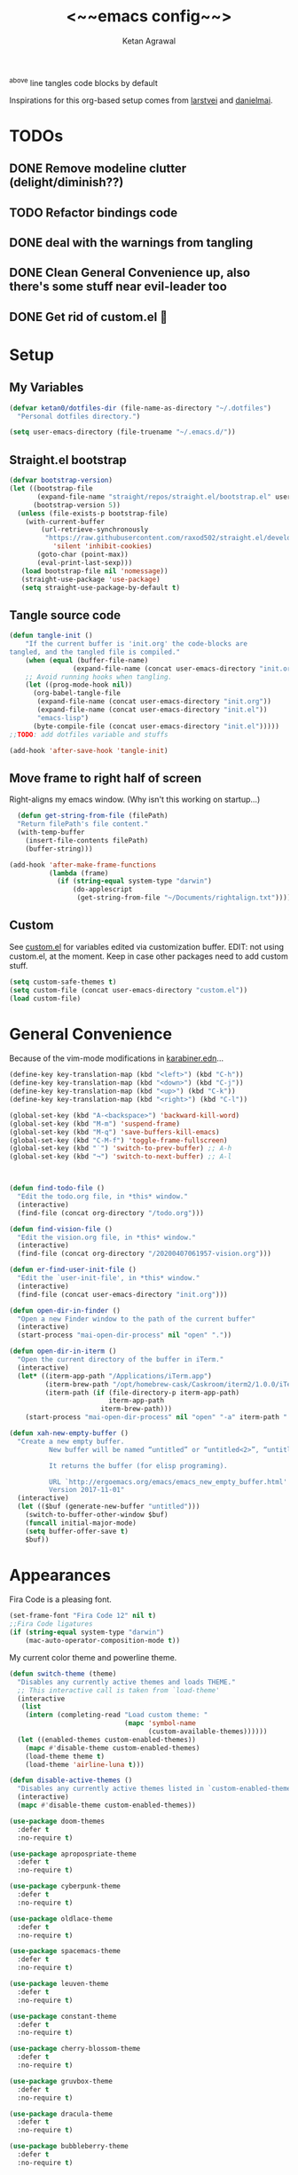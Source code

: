 #+TITLE: <~~emacs config~~>
#+AUTHOR: Ketan Agrawal
#+BABEL: :cache yes
#+LATEX_HEADER: \usepackage{parskip}
#+LATEX_HEADER: \usepackage{inconsolata}
#+LATEX_HEADER: \usepackage[utf8]{inputenc}
#+PROPERTY: header-args :tangle yes
^above line tangles code blocks by default

Inspirations for this org-based setup comes from [[https://github.com/larstvei/dot-emacs][larstvei]] and [[https://github.com/danielmai/.emacs.d/blob/master/config.org][danielmai]].

  
* TODOs
** DONE Remove modeline clutter (delight/diminish??)
   CLOSED: [2020-04-09 Thu 04:49]
** TODO Refactor bindings code
** DONE deal with the warnings from tangling 
   CLOSED: [2020-03-25 Wed 15:49]
** DONE Clean General Convenience up, also there's some stuff near evil-leader too
   CLOSED: [2020-03-25 Wed 15:45]
** DONE Get rid of custom.el 🤮
   CLOSED: [2020-03-25 Wed 15:41]
* Setup
** My Variables
   #+begin_src emacs-lisp
     (defvar ketan0/dotfiles-dir (file-name-as-directory "~/.dotfiles")
       "Personal dotfiles directory.")

     (setq user-emacs-directory (file-truename "~/.emacs.d/"))
   #+end_src
** Straight.el bootstrap
   #+begin_src emacs-lisp
     (defvar bootstrap-version)
     (let ((bootstrap-file
            (expand-file-name "straight/repos/straight.el/bootstrap.el" user-emacs-directory))
           (bootstrap-version 5))
       (unless (file-exists-p bootstrap-file)
         (with-current-buffer
             (url-retrieve-synchronously
              "https://raw.githubusercontent.com/raxod502/straight.el/develop/install.el"
                'silent 'inhibit-cookies)
            (goto-char (point-max))
            (eval-print-last-sexp)))
        (load bootstrap-file nil 'nomessage))
        (straight-use-package 'use-package)
        (setq straight-use-package-by-default t)
    #+end_src
    
** Tangle source code
    #+begin_src emacs-lisp
            (defun tangle-init ()
                "If the current buffer is 'init.org' the code-blocks are
            tangled, and the tangled file is compiled."
                (when (equal (buffer-file-name)
                            (expand-file-name (concat user-emacs-directory "init.org")))
                ;; Avoid running hooks when tangling.
                (let ((prog-mode-hook nil))
                  (org-babel-tangle-file
                   (expand-file-name (concat user-emacs-directory "init.org"))
                   (expand-file-name (concat user-emacs-directory "init.el")) 
                   "emacs-lisp")
                  (byte-compile-file (concat user-emacs-directory "init.el")))))
            ;;TODO: add dotfiles variable and stuffs

            (add-hook 'after-save-hook 'tangle-init)

    #+end_src
    
** Move frame to right half of screen
    Right-aligns my emacs window. (Why isn't this working on startup...)
    #+begin_src emacs-lisp
    (defun get-string-from-file (filePath)
    "Return filePath's file content."
    (with-temp-buffer
      (insert-file-contents filePath)
      (buffer-string)))

  (add-hook 'after-make-frame-functions
            (lambda (frame)
              (if (string-equal system-type "darwin")
                  (do-applescript
                   (get-string-from-file "~/Documents/rightalign.txt")))))
#+end_src

** Custom
   See [[file:custom.el][custom.el]] for variables edited via customization buffer.
   EDIT: not using custom.el, at the moment. Keep in case other packages need to add custom stuff.
   #+begin_src emacs-lisp
     (setq custom-safe-themes t)
     (setq custom-file (concat user-emacs-directory "custom.el"))
     (load custom-file)
   #+end_src
   
* General Convenience
  Because of the vim-mode modifications in [[file:~/.dotfiles/karabiner.edn][karabiner.edn]]...
   #+begin_src emacs-lisp
     (define-key key-translation-map (kbd "<left>") (kbd "C-h")) 
     (define-key key-translation-map (kbd "<down>") (kbd "C-j")) 
     (define-key key-translation-map (kbd "<up>") (kbd "C-k")) 
     (define-key key-translation-map (kbd "<right>") (kbd "C-l")) 
   #+end_src
   #+begin_src emacs-lisp
     (global-set-key (kbd "A-<backspace>") 'backward-kill-word)
     (global-set-key (kbd "M-m") 'suspend-frame)
     (global-set-key (kbd "M-q") 'save-buffers-kill-emacs)
     (global-set-key (kbd "C-M-f") 'toggle-frame-fullscreen)
     (global-set-key (kbd "˙") 'switch-to-prev-buffer) ;; A-h
     (global-set-key (kbd "¬") 'switch-to-next-buffer) ;; A-l



     (defun find-todo-file ()
       "Edit the todo.org file, in *this* window."
       (interactive)
       (find-file (concat org-directory "/todo.org")))

     (defun find-vision-file ()
       "Edit the vision.org file, in *this* window."
       (interactive)
       (find-file (concat org-directory "/20200407061957-vision.org")))

     (defun er-find-user-init-file ()
       "Edit the `user-init-file', in *this* window."
       (interactive)
       (find-file (concat user-emacs-directory "init.org")))

     (defun open-dir-in-finder ()
       "Open a new Finder window to the path of the current buffer"
       (interactive)
       (start-process "mai-open-dir-process" nil "open" "."))

     (defun open-dir-in-iterm ()
       "Open the current directory of the buffer in iTerm."
       (interactive)
       (let* ((iterm-app-path "/Applications/iTerm.app")
              (iterm-brew-path "/opt/homebrew-cask/Caskroom/iterm2/1.0.0/iTerm.app")
              (iterm-path (if (file-directory-p iterm-app-path)
                              iterm-app-path
                            iterm-brew-path)))
         (start-process "mai-open-dir-process" nil "open" "-a" iterm-path ".")))

     (defun xah-new-empty-buffer ()
       "Create a new empty buffer.
               New buffer will be named “untitled” or “untitled<2>”, “untitled<3>”, etc.

               It returns the buffer (for elisp programing).

               URL `http://ergoemacs.org/emacs/emacs_new_empty_buffer.html'
               Version 2017-11-01"
       (interactive)
       (let (($buf (generate-new-buffer "untitled")))
         (switch-to-buffer-other-window $buf)
         (funcall initial-major-mode)
         (setq buffer-offer-save t)
         $buf))

   #+end_src 
   
* Appearances
  Fira Code is a pleasing font.
  #+begin_src emacs-lisp
    (set-frame-font "Fira Code 12" nil t)
    ;;Fira Code ligatures
    (if (string-equal system-type "darwin")
        (mac-auto-operator-composition-mode t))
    
  #+end_src
  
  My current color theme and powerline theme.
  #+begin_src emacs-lisp
    (defun switch-theme (theme)
      "Disables any currently active themes and loads THEME."
      ;; This interactive call is taken from `load-theme'
      (interactive
       (list
        (intern (completing-read "Load custom theme: "
                                 (mapc 'symbol-name
                                       (custom-available-themes))))))
      (let ((enabled-themes custom-enabled-themes))
        (mapc #'disable-theme custom-enabled-themes)
        (load-theme theme t)
        (load-theme 'airline-luna t)))

    (defun disable-active-themes ()
      "Disables any currently active themes listed in `custom-enabled-themes'."
      (interactive)
      (mapc #'disable-theme custom-enabled-themes))

    (use-package doom-themes
      :defer t
      :no-require t)

    (use-package apropospriate-theme
      :defer t
      :no-require t)

    (use-package cyberpunk-theme
      :defer t
      :no-require t)

    (use-package oldlace-theme
      :defer t
      :no-require t)

    (use-package spacemacs-theme
      :defer t
      :no-require t)

    (use-package leuven-theme
      :defer t
      :no-require t)

    (use-package constant-theme
      :defer t
      :no-require t)

    (use-package cherry-blossom-theme
      :defer t
      :no-require t)

    (use-package gruvbox-theme
      :defer t
      :no-require t)

    (use-package dracula-theme
      :defer t
      :no-require t)

    (use-package bubbleberry-theme
      :defer t
      :no-require t)

    (use-package airline-themes
      :config (load-theme 'airline-luna))


    (switch-theme 'doom-acario-dark)
  #+end_src
  
* Defaults
  Some sane defaults, mostly taken from [[https://github.com/danielmai/.emacs.d/blob/master/config.org][Daniel Mai]]
  #+begin_src emacs-lisp 
    (setq inhibit-splash-screen t) ;don't show default emacs startup screen
    (setq visible-bell t) ;Instead of shell bell, visual flash
    (setq ring-bell-function ; don't ring (flash) the bell on C-g
          (lambda ()
            (unless (memq this-command
                          '(isearch-abort abort-recursive-edit exit-minibuffer keyboard-quit))
              (ding))))
    (electric-pair-mode t) ;;auto-pairs, eg () [] {}
    (when window-system
      (menu-bar-mode -1)
      (tool-bar-mode -1)
      (scroll-bar-mode -1)
      (tooltip-mode -1))
    (global-visual-line-mode t)

    ;; These functions are useful. Activate them.
    (put 'downcase-region 'disabled nil)
    (put 'upcase-region 'disabled nil)
    (put 'narrow-to-region 'disabled nil)
    (put 'dired-find-alternate-file 'disabled nil)

    ;; Answering just 'y' or 'n' will do
    (defalias 'yes-or-no-p 'y-or-n-p)

    ;; Keep all backup and auto-save files in one directory
    (setq backup-directory-alist '(("." . "~/.emacs.d/backups")))
    (setq auto-save-file-name-transforms '((".*" "~/.emacs.d/auto-save-list/" t)))

    ;; TRAMP: disable version control to avoid delays:
     (setq vc-ignore-dir-regexp
           (format "\\(%s\\)\\|\\(%s\\)"
                   vc-ignore-dir-regexp
                   tramp-file-name-regexp))

    ;; UTF-8 please
    (setq locale-coding-system 'utf-8) ; pretty
    (set-terminal-coding-system 'utf-8) ; pretty
    (set-keyboard-coding-system 'utf-8) ; pretty
    (set-selection-coding-system 'utf-8) ; please
    (prefer-coding-system 'utf-8) ; with sugar on top

    ;; Turn on the blinking cursor
    (blink-cursor-mode t)

    (setq-default indent-tabs-mode nil)

    ;; Don't count two spaces after a period as the end of a sentence.
    ;; Just one space is needed.
    (setq sentence-end-double-space nil)

    (show-paren-mode t)
    (column-number-mode t)

    (setq uniquify-buffer-name-style 'forward)

    ;; -i gets alias definitions from .bash_profile
    (setq shell-command-switch "-ic")

    (when (version<= "26.0.50" emacs-version)
      (global-display-line-numbers-mode))
  #+end_src
  
* Packages
** centered-window
   #+begin_src emacs-lisp
     (use-package centered-window
       :config 
       (centered-window-mode t))
   #+end_src 
   
** bind-key
   #+begin_src emacs-lisp
     (require 'bind-key)
   #+end_src 
   
** diminish
   #+begin_src emacs-lisp
     (use-package diminish)
   #+end_src 
   
k* Org
*** org
     #+begin_src emacs-lisp
       ;;______________________________________________________________________
              ;;;;  Installing Org with straight.el
              ;;; https://github.com/raxod502/straight.el/blob/develop/README.md#installing-org-with-straightel
       (require 'subr-x)
       (use-package git)

       (defun org-git-version ()
         "The Git version of 'org-mode'.
              Inserted by installing 'org-mode' or when a release is made."
         (require 'git)
         (let ((git-repo (expand-file-name
                          "straight/repos/org/" user-emacs-directory)))
           (string-trim
            (git-run "describe"
                     "--match=release\*"
                     "--abbrev=6"
                     "HEAD"))))

       (defun org-release ()
         "The release version of 'org-mode'.
              Inserted by installing 'org-mode' or when a release is made."
         (require 'git)
         (let ((git-repo (expand-file-name
                          "straight/repos/org/" user-emacs-directory)))
           (string-trim
            (string-remove-prefix
             "release_"
             (git-run "describe"
                      "--match=release\*"
                      "--abbrev=0"
                      "HEAD")))))

       (provide 'org-version)

       ;; (straight-use-package 'org) ; or org-plus-contrib if desired

       (use-package org
         :config
         (setq org-ellipsis "…")
         (setq org-log-done t)
         (setq org-directory "~/org")


         (setq org-emphasis-alist ;;different ways to emphasize text
               '(("!"  (:foreground "red") )
                 ("*" (bold :foreground "Orange" ))
                 ("/" italic "<i>" "</i>") 
                 ("_" underline "<span style=\"text-decoration:underline;\">" "</span>")
                 ("-" (:overline t) "<span style=\"text-decoration:overline;\">" "</span>")
                 ("~" org-code "<code>" "</code>" verbatim)
                 ("=" org-verbatim "<code>" "</code>" verbatim) 
                 ("+" (:strike-through t) "<del>" "</del>")))

         ;;stores changes from dropbox
         (setq org-mobile-inbox-for-pull "~/org/flagged.org")

         ;;Organ (my app)'s store
         (setq org-mobile-directory "~/Dropbox/Apps/Organ/")

         (setq org-agenda-files '("~/org/"))
         (setq org-agenda-block-separator nil)
         (setq org-agenda-format-date (lambda (date) (concat "\n"
                                                             (make-string (/ (window-width) 2) 9472)
                                                             "\n"
                                                             (org-agenda-format-date-aligned date))))
         (setq org-agenda-start-with-follow-mode t)
         (setq org-agenda-window-setup 'only-window)
         ;;don't show warnings for deadlines
         (setq org-deadline-warning-days 0)

         ;;refile headlines to any other agenda files
         (setq org-refile-targets '((org-agenda-files :maxlevel . 3)))
         (setq org-refile-allow-creating-parent-nodes 'confirm)
         (setq org-refile-use-outline-path 'file)
         (setq org-outline-path-complete-in-steps nil)

         (setq org-catch-invisible-edits (quote show-and-error))
         (setq org-default-notes-file (concat org-directory "/capture.org"))
         (setq org-capture-templates
               '(;; other entries
                 ("t" "todo" entry
                  (file "~/org/capture.org")
                  "* TODO %?")
                 ("c" "coronavirus" entry (file+datetree 
                                           "~/org/20200314210447_coronavirus.org")
                  "* %^{Heading}")
                 ("k" "CS 520: Knowledge Graphs" entry (file+datetree 
                                                        "~/org/20200331194240-cs520_knowledge_graphs.org")
                  "* %^{Heading}")
                 ("l" "Linguist 167: Languages of the World" entry (file+datetree 
                                                        "~/org/20200406225041-linguist_167_languages_of_the_world.org")
                  "* %^{Heading}")
                 ("m" "CS 229: Machine Learning" entry (file+datetree 
                                                        "~/org/20200403043734-cs229_machine_learning.org")
                  "* %^{Heading}")
                 ("p" "CS 110: Principles of Computer Systems" entry (file+datetree 
                                                                      "~/org/20200403044116-cs110_principles_of_computer_systems.org")
                  "* %^{Heading}")))
         ;;open links in same window
         (delete '(file . find-file-other-window) org-link-frame-setup)
         (add-to-list 'org-link-frame-setup '(file . find-file))
         (global-set-key (kbd "C-c l") 'org-store-link)
         (global-set-key (kbd "C-c a") 'org-agenda)
         (global-set-key (kbd "C-c c") 'org-capture))
     #+end_src 
     
**** TODO change the keybindings for create link/open link
*** org-roam
    :PROPERTIES:
    :ID:       D2D0F738-E9C0-4A84-B1B5-660BC7B8DB3E
    :END:
    #+begin_src emacs-lisp
      (use-package org-roam
        :after org
        :diminish org-roam-mode
        :hook 
        (after-init . org-roam-mode)
        :straight (:host github :repo "jethrokuan/org-roam" :branch "master")
        :config
        (setq org-roam-directory "~/org/"))


      ;; Company completions for org-roam
      (use-package company-org-roam
        :straight (:host github :repo "jethrokuan/company-org-roam" :branch "master")
        :config
        (push '(company-org-roam company-capf company-files) company-backends))
    #+end_src 
    
*** org-journal
    #+begin_src emacs-lisp
      (use-package org-journal
        :custom
        (org-journal-find-file 'find-file)
        (org-journal-dir "~/org/journal/")
        (org-journal-date-format "%A, %d %B %Y"))

    #+end_src 
    
*** org-super-agenda
    Sort agenda items by category (i.e., filename.)
    #+begin_src emacs-lisp
      (use-package org-super-agenda
        :config
        (org-super-agenda-mode t)
        (setq org-super-agenda-header-separator "\n")
        (setq org-super-agenda-groups '((:auto-category t)))
        (setq org-super-agenda-header-map (make-sparse-keymap))) ;;the header keymaps conflict w/ evil-org keymaps
    #+end_src
    
*** org-pdftools
    #+begin_src emacs-lisp
      (use-package org-pdftools
        :init
        (setq org-pdftools-root-dir "~/Dropbox/Apps/GoodNotes 5/GoodNotes/"
              org-pdftools-search-string-separator "??")
        :after org
        :config
        (org-link-set-parameters "pdftools"
                                 :follow #'org-pdftools-open
                                 :complete #'org-pdftools-complete-link
                                 :store #'org-pdftools-store-link
                                 :export #'org-pdftools-export)
        (add-hook 'org-store-link-functions 'org-pdftools-store-link))
    #+end_src
    
*** org-bullets
    #+begin_src emacs-lisp
      (use-package org-bullets
        :hook (org-mode . (lambda () (org-bullets-mode t))))
    #+end_src 
    
*** ox-pandoc
    #+begin_src emacs-lisp
      (use-package ox-pandoc)
    #+end_src
** Evil
*** evil
    #+begin_src emacs-lisp
            (use-package evil
              :init
              (setq evil-want-integration t) ;; This is optional since it's already set to t by default.
              (setq evil-want-keybinding nil)
              :config 
              ;; Make evil-mode up/down operate in screen lines instead of logical lines
              (evil-mode t)
              (define-key evil-normal-state-map "Q" (kbd "@q"))
              (define-key evil-motion-state-map "j" 'evil-next-visual-line)
              (define-key evil-motion-state-map "k" 'evil-previous-visual-line)
              ;; Also in visual mode
              (define-key evil-visual-state-map "j" 'evil-next-visual-line)
              (define-key evil-visual-state-map "k" 'evil-previous-visual-line))

    #+end_src 
    
*** evil-collection
    #+begin_src emacs-lisp
      (use-package evil-collection
        :after evil
        :config
        (evil-collection-init))

    #+end_src 
    
*** evil-org
    #+begin_src emacs-lisp
      (use-package evil-org
        :after org
        :diminish evil-org-mode
        :config
        (add-hook 'org-mode-hook 'evil-org-mode)
        (add-hook 'evil-org-mode-hook
                  (lambda ()
                    (evil-org-set-key-theme '(textobjects insert navigation additional shift todo heading))))
        (define-key evil-normal-state-map (kbd "0") 'evil-beginning-of-line)
        (define-key evil-normal-state-map (kbd "$") 'evil-end-of-line)
        (require 'evil-org-agenda)
        (evil-org-agenda-set-keys))
      ;; (setq evil-want-C-i-jump nil) ;; C-i and TAB are same in terminal

    #+end_src 
    
*** evil-magit
    #+begin_src emacs-lisp
      (use-package evil-magit
        :after evil
        :config
        (evil-magit-init))
    #+end_src
    
*** evil-visualstar

    #+begin_src emacs-lisp
      (use-package evil-visualstar
        :config
        (global-evil-visualstar-mode))
    #+end_src 
    
*** evil-commentary
    #+begin_src emacs-lisp
      (use-package evil-commentary
        :after evil
        :config 
        (evil-commentary-mode t))

    #+end_src 
    
*** evil-leader
    Syntactic sugar for creating vim-like leader keybindings.
    #+begin_src emacs-lisp
      (use-package evil-leader
        :after evil
        :config
        (evil-leader/set-leader "<SPC>")
        (evil-leader/set-key ;active in all modes
          "<SPC>" 'helm-M-x
          "a" 'org-agenda
          "b" 'switch-to-buffer
          "c" 'org-capture
          "e" 'eshell
          "f" 'helm-find-files
          "g" 'magit-status
          "h i" 'info
          "h k" 'describe-key
          "h m" 'describe-mode
          "h o" 'describe-symbol
          "h v" 'describe-variable
          "h w" 'where-is
          "i" 'er-find-user-init-file
          "j" 'org-journal-new-entry
          "k" 'kill-this-buffer
          "K" 'kill-buffer-and-window
          "n" 'switch-to-next-buffer
          ;; "o" 'xah-new-empty-buffer
          "o f" 'open-dir-in-finder
          "o i" 'open-dir-in-iterm
          "p" 'switch-to-prev-buffer
          "q" 'delete-other-windows
          "s h" 'evil-window-left
          "s j" 'evil-window-down
          "s k" 'evil-window-up
          "s l" 'evil-window-right
          "s s" 'helm-projectile-ag
          "t l" 'load-theme
          "t s" 'switch-theme
          "t d" 'disable-theme
          "w" 'save-buffer;;)
        ;; (evil-leader/set-key-for-mode 'org-mode ;just for org-mode, normal state
          "'" 'org-edit-special
          "r f" 'org-roam-find-file
          "r g" 'org-roam-show-graph
          "r i" 'org-roam-insert
          "r l" 'org-roam
          "r o" 'org-open-at-point
          "v" 'find-vision-file)
        (evil-leader/set-key-for-mode 'LaTeX-mode
          "c a" 'LaTeX-command-run-all 
          "c c" 'LaTeX-command-master
          "c e" 'LaTeX-environment)
        (global-evil-leader-mode t))
    #+end_src 
    
*** evil-surround
    #+begin_src emacs-lisp
      (use-package evil-surround
        :after evil
        :config
        (global-evil-surround-mode t))
    #+end_src 
    
** helm
   #+begin_src emacs-lisp
     (use-package helm
       :diminish helm-mode
       :init
       (setq helm-completion-style 'emacs)
       (setq completion-styles '(helm-flex))
       :config 
       (define-key helm-map (kbd "C-w") 'evil-delete-backward-word)
       (global-set-key (kbd "M-x") 'helm-M-x)
       (helm-mode t))

     (use-package helm-projectile
       :after helm-mode
       :commands helm-projectile
       :bind ("C-c p h" . helm-projectile))

     (use-package helm-org)

     (use-package helm-ag
       :after helm-mode)
   #+end_src 
   
** projectile
   #+begin_src emacs-lisp
     (use-package projectile
       :diminish projectile-mode
       :config
       (define-key projectile-mode-map (kbd "s-p") 'projectile-command-map)
       (define-key projectile-mode-map (kbd "C-c p") 'projectile-command-map)
       (projectile-mode +1))
   #+end_src 
   
** elpy
   #+begin_src emacs-lisp
     (use-package elpy
       :init
       (elpy-enable)
       :config
       (setq elpy-rpc-virtualenv-path 'current)
       (setenv "WORKON_HOME" (concat (getenv "CONDA_PREFIX") "/envs")) ;; use conda envs
       (pyvenv-mode 1))
   #+end_src
   
** ein
   #+begin_src emacs-lisp
     (use-package ein)
   #+end_src
   
** company
   #+begin_src emacs-lisp
     (use-package company
       :diminish company-mode
       :config
       (define-key company-active-map (kbd "C-w") 'evil-delete-backward-word)
       (global-company-mode t))

   #+end_src 
   
** clojure-mode
   currently, only use this to fontify [[file:~/.dotfiles/karabiner.edn][karabiner.edn]]
   #+begin_src emacs-lisp
     (use-package clojure-mode)
   #+end_src
** flycheck
   #+begin_src emacs-lisp
     (use-package flycheck
       :diminish flycheck-mode
       :init
       (global-flycheck-mode)
       (setq flycheck-indication-mode nil))
   #+end_src
   
** google-this
   #+begin_src emacs-lisp
     (use-package google-this
       :diminish google-this-mode
       :config
       (google-this-mode t))
   #+end_src
   
** auctex
   #+begin_src emacs-lisp
     (use-package auctex
       :defer t
       :config
       (defvar TeX-auto-save)
       (defvar TeX-command-list)
       (setq TeX-auto-save t)
       (setcdr (assoc "LaTeX" TeX-command-list)
               '("%`%l%(mode) -shell-escape%' %t"
                 TeX-run-TeX nil (latex-mode doctex-mode) :help "Run LaTeX")))

   #+end_src 
   
** pdf-tools
   #+begin_src emacs-lisp
     (use-package pdf-tools
       :config
       (setq pdf-info-epdfinfo-program "/usr/local/bin/epdfinfo")
       (pdf-tools-install))
   #+end_src
   
** markdown-mode
   #+begin_src emacs-lisp
     (use-package markdown-mode
       :mode (("README\\.md\\'" . gfm-mode)
              ("\\.md\\'" . markdown-mode)
              ("\\.markdown\\'" . markdown-mode))
       :init (setq markdown-command "multimarkdown"))
   #+end_src

** magit
   #+begin_src emacs-lisp
     (use-package magit)
   #+end_src 
   
** mac-pseudo-daemon
   #+begin_src emacs-lisp
     (use-package mac-pseudo-daemon
       :straight (mac-pseudo-daemon :type git :host github :repo "DarwinAwardWinner/mac-pseudo-daemon")
       :config
       (mac-pseudo-daemon-mode t))
   #+end_src 
   
** ssh-config-mode
   #+begin_src emacs-lisp
     (use-package ssh-config-mode)
   #+end_src 
   
